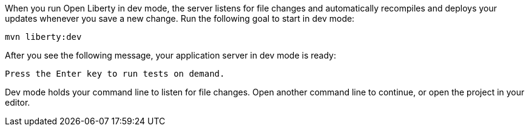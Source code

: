 When you run Open Liberty in dev mode, the server listens for file changes and automatically recompiles and 
deploys your updates whenever you save a new change. Run the following goal to start in dev mode:

[role=command]
```
mvn liberty:dev
```

After you see the following message, your application server in dev mode is ready:

[role="no_copy"]
----
Press the Enter key to run tests on demand.
----

Dev mode holds your command line to listen for file changes. Open another command line to continue, 
or open the project in your editor.